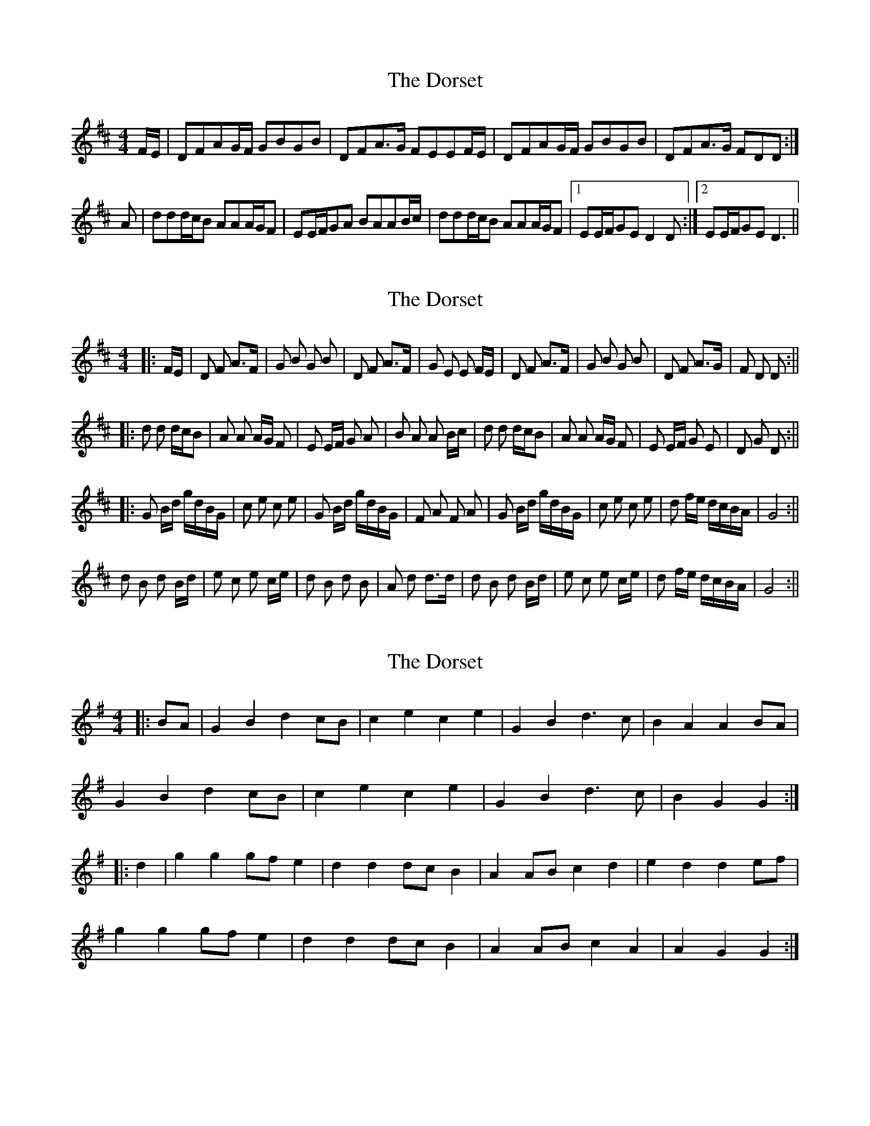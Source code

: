 X: 1
T: Dorset, The
Z: Falkbeer
S: https://thesession.org/tunes/7072#setting7072
R: reel
M: 4/4
L: 1/8
K: Dmaj
F/E/ | DFAG/F/ GBGB | DFA>G FEEF/E/ |DFAG/F/ GBGB | DFA>G FDD :|
A | ddd/c/B AAA/G/F | EE/F/GA BAAB/c/ |ddd/c/B AAA/G/F |1 EE/F/GE D2D :|2 EE/F/GE D3 ||
X: 2
T: Dorset, The
Z: hetty
S: https://thesession.org/tunes/7072#setting18643
R: reel
M: 4/4
L: 1/8
K: Dmaj
|: F/E/ | D F A>F | G B G B | D F A>F | G E E F/E/ | D F A>F | G B G B | D F A>G | F D D :|||: d d d/c/B | A A A/G/ F | E E/F/ G A | B A A B/c/ | d d d/c/B | A A A/G/ F | E E/F/ G E | D G D :|||: G B/d/ g/d/B/G/ | c e c e | G B/d/ g/d/B/G/ | F A F A | G B/d/ g/d/B/G/ | c e c e | d f/e/ d/c/B/A/ | G4 :||d B d B/d/ | e c e c/e/ | d B d B | A d d>d | d B d B/d/ | e c e c/e/ | d f/e/ d/c/B/A/ | G4 :||
X: 3
T: Dorset, The
Z: Mix O'Lydian
S: https://thesession.org/tunes/7072#setting22681
R: reel
M: 4/4
L: 1/8
K: Gmaj
|: BA | G2 B2 d2 cB | c2 e2 c2 e2 | G2 B2 d3 c | B2 A2 A2 BA |
G2 B2 d2 cB | c2 e2 c2 e2 | G2 B2 d3 c | B2 G2 G2 :|
|:d2 | g2 g2 gf e2 | d2 d2 dc B2 | A2 AB c2 d2 | e2 d2 d2 ef|
g2 g2 gf e2 | d2 d2 dc B2 | A2 AB c2 A2 | A2 G2 G2 :|
X: 4
T: Dorset, The
Z: Mix O'Lydian
S: https://thesession.org/tunes/7072#setting22682
R: reel
M: 4/4
L: 1/8
K: Amaj
|: E2 | A2 ce aecA | d2 f2 d2 f2 | A2 ce aecA | B2 e2 B2 e2 |
A2 ce aecA | d2 f2 d2 f2 | eagf edcB | A2 a2 a2 :|
|: cd | e2 c2 e2 c2 | f2 d2 f2 d2 | e2 c2 e2 c2 | B2 e2 e2 cd |
e2 c2 e2 c2 | f2 d2 f2 d2| eagf edcB | A2 a2 a2 :|
